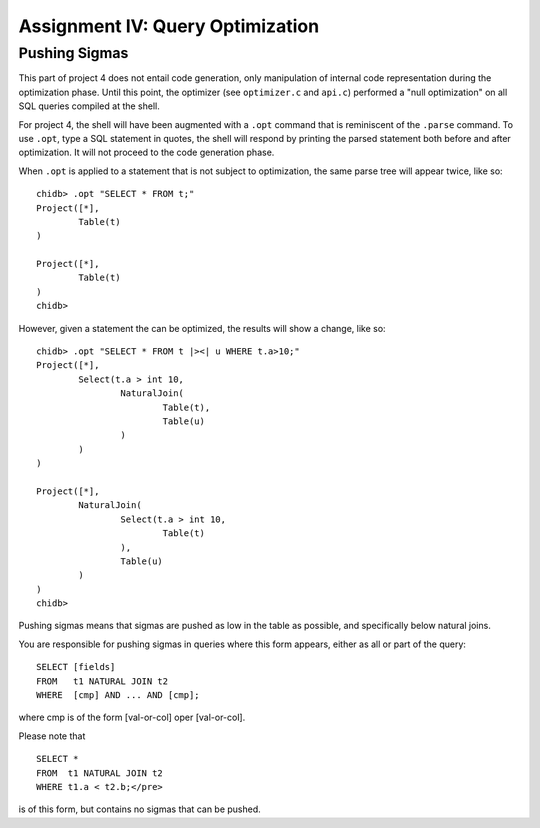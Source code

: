 .. _chidb-assignment-opt:

Assignment IV: Query Optimization
=================================

Pushing Sigmas
--------------

This part of project 4 does not entail code generation, only manipulation
of internal code representation during the optimization phase. Until this
point, the optimizer (see ``optimizer.c`` and ``api.c``) performed a "null
optimization" on all SQL queries compiled at the shell.

For project 4, the shell will have been augmented with a ``.opt`` command that
is reminiscent of the ``.parse`` command. To use ``.opt``, type a SQL statement in
quotes, the shell will respond by printing the parsed statement both before
and after optimization. It will not proceed to the code generation phase.

When ``.opt`` is applied to a statement that is not subject to optimization, the 
same parse tree will appear twice, like so::

   chidb> .opt "SELECT * FROM t;"
   Project([*],
           Table(t)
   )
   
   Project([*],
           Table(t)
   )
   chidb>

However, given a statement the can be optimized, the results will show a change, like so::

   chidb> .opt "SELECT * FROM t |><| u WHERE t.a>10;"
   Project([*],
           Select(t.a > int 10,
                   NaturalJoin(
                           Table(t),
                           Table(u)
                   )
           )
   )
   
   Project([*],
           NaturalJoin(
                   Select(t.a > int 10,
                           Table(t)
                   ),
                   Table(u)
           )
   )
   chidb>

Pushing sigmas means that sigmas are pushed as low in the table as possible, and specifically below natural joins.

You are responsible for pushing sigmas in queries where this form appears, either as all or part of the query::

   SELECT [fields]
   FROM   t1 NATURAL JOIN t2
   WHERE  [cmp] AND ... AND [cmp];

where cmp is of the form [val-or-col] oper [val-or-col].

Please note that

::

   SELECT *
   FROM  t1 NATURAL JOIN t2
   WHERE t1.a < t2.b;</pre>

is of this form, but contains no sigmas that can be pushed.